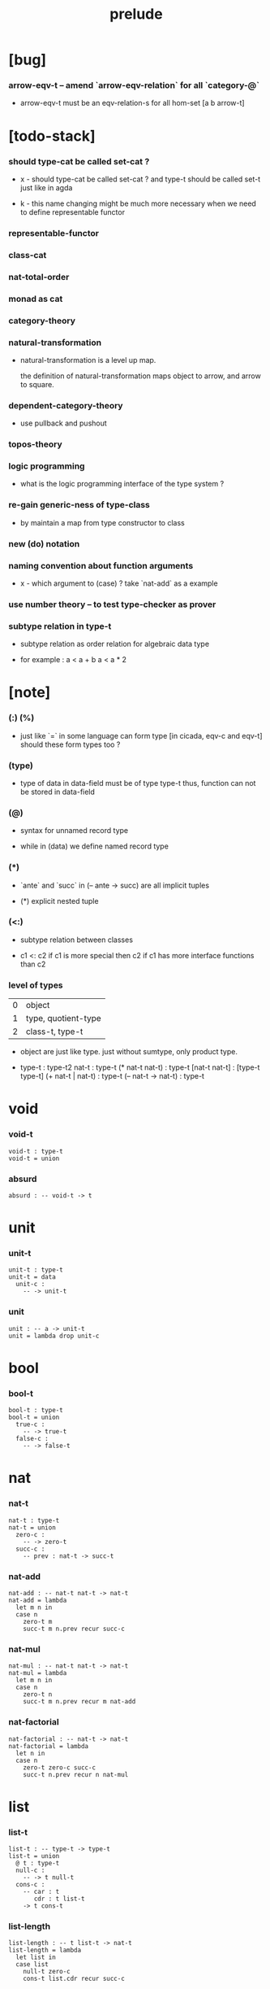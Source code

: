 #+title: prelude

* [bug]

*** arrow-eqv-t -- amend `arrow-eqv-relation` for all `category-@`

    - arrow-eqv-t must be an eqv-relation-s
      for all hom-set [a b arrow-t]

* [todo-stack]

*** should type-cat be called set-cat ?

    - x -
      should type-cat be called set-cat ?
      and type-t should be called set-t
      just like in agda

    - k -
      this name changing might be much more necessary
      when we need to define representable functor

*** representable-functor

*** class-cat

*** nat-total-order

*** monad as cat

*** category-theory

*** natural-transformation

    - natural-transformation is a level up map.

      the definition of natural-transformation
      maps object to arrow,
      and arrow to square.

*** dependent-category-theory

    - use pullback and pushout

*** topos-theory

*** logic programming

    - what is the logic programming interface of the type system ?

*** re-gain generic-ness of type-class

    - by maintain a map from type constructor to class

*** new (do) notation

*** naming convention about function arguments

    - x -
      which argument to (case) ?
      take `nat-add` as a example

*** use number theory -- to test type-checker as prover

*** subtype relation in type-t

    - subtype relation as order relation for algebraic data type

    - for example :
      a < a + b
      a < a * 2

* [note]

*** (:) (%)

    - just like `=` in some language can form type
      [in cicada, eqv-c and eqv-t]
      should these form types too ?

*** (type)

    - type of data in data-field must be of type type-t
      thus, function can not be stored in data-field

*** (@)

    - syntax for unnamed record type

    - while in (data)
      we define named record type

*** (*)

    - `ante` and `succ` in (-- ante -> succ) are all implicit tuples

    - (*) explicit nested tuple

*** (<:)

    - subtype relation between classes

    - c1 <: c2
      if c1 is more special then c2
      if c1 has more interface functions than c2

*** level of types

    | 0 | object              |
    | 1 | type, quotient-type |
    | 2 | class-t, type-t     |

    - object are just like type.
      just without sumtype, only product type.

    - type-t : type-t2
      nat-t : type-t
      (* nat-t nat-t) : type-t
      [nat-t nat-t] : [type-t type-t]
      (+ nat-t | nat-t) : type-t
      (-- nat-t -> nat-t) : type-t

* void

*** void-t

    #+begin_src cicada
    void-t : type-t
    void-t = union
    #+end_src

*** absurd

    #+begin_src cicada
    absurd : -- void-t -> t
    #+end_src

* unit

*** unit-t

    #+begin_src cicada
    unit-t : type-t
    unit-t = data
      unit-c :
        -- -> unit-t
    #+end_src

*** unit

    #+begin_src cicada
    unit : -- a -> unit-t
    unit = lambda drop unit-c
    #+end_src

* bool

*** bool-t

    #+begin_src cicada
    bool-t : type-t
    bool-t = union
      true-c :
        -- -> true-t
      false-c :
        -- -> false-t
    #+end_src

* nat

*** nat-t

    #+begin_src cicada
    nat-t : type-t
    nat-t = union
      zero-c :
        -- -> zero-t
      succ-c :
        -- prev : nat-t -> succ-t
    #+end_src

*** nat-add

    #+begin_src cicada
    nat-add : -- nat-t nat-t -> nat-t
    nat-add = lambda
      let m n in
      case n
        zero-t m
        succ-t m n.prev recur succ-c
    #+end_src

*** nat-mul

    #+begin_src cicada
    nat-mul : -- nat-t nat-t -> nat-t
    nat-mul = lambda
      let m n in
      case n
        zero-t n
        succ-t m n.prev recur m nat-add
    #+end_src

*** nat-factorial

    #+begin_src cicada
    nat-factorial : -- nat-t -> nat-t
    nat-factorial = lambda
      let n in
      case n
        zero-t zero-c succ-c
        succ-t n.prev recur n nat-mul
    #+end_src

* list

*** list-t

    #+begin_src cicada
    list-t : -- type-t -> type-t
    list-t = union
      @ t : type-t
      null-c :
        -- -> t null-t
      cons-c :
        -- car : t
           cdr : t list-t
        -> t cons-t
    #+end_src

*** list-length

    #+begin_src cicada
    list-length : -- t list-t -> nat-t
    list-length = lambda
      let list in
      case list
        null-t zero-c
        cons-t list.cdr recur succ-c
    #+end_src

*** list-append

    #+begin_src cicada
    list-append :
      -- t list-t
         t list-t
      -> t list-t
    list-append = lambda
      let ante succ in
      case succ
        null-t ante
        cons-t succ.car ante succ.cdr recur cons-c
    #+end_src

*** list-map

    #+begin_src cicada
    list-map :
      -- a list-t
         -- a -> b
      -> b list-t
    list-map = lambda
      let list fun in
      case list
        null-t list
        cons-t list.car fun list.cdr {fun} recur cons-c
    #+end_src

*** list-remove-first

    #+begin_src cicada
    list-remove-first :
      -- t
         t list-t
      -> t list-t
    list-remove-first = lambda
      let x list in
      case list
        null-t list
        cons-t case [list.car x eq-p]
          true-t list.cdr
          false-t list.car list.cdr x recur cons-c
    #+end_src

* eqv

*** eqv-t

    #+begin_src cicada
    eqv-t : -- t t -> type-t
    eqv-t = data
      @ [lhs rhs] : t
      eqv-c :
        -- -> v v eqv-t
    #+end_src

*** eqv-apply

    #+begin_src cicada
    eqv-apply :
      -- [x y] :: a
         x y eqv-t
         fun : -- a -> b
      -> x fun y fun eqv-t
    eqv-apply = lambda
      let v fun in
      eqv-c
    #+end_src

*** eqv-swap

    #+begin_src cicada
    eqv-swap :
      -- [x y] :: t
         x y eqv-t
      -> y x eqv-t
    eqv-swap = lambda
      let v in
      eqv-c
    #+end_src

*** eqv-compose

    #+begin_src cicada
    eqv-compose :
      -- [x y z] :: t
         x y eqv-t
         y z eqv-t
      -> x z eqv-t
    eqv-compose = lambda
      let v u in
      eqv-c
    #+end_src

* nat

*** nat-even-p

    #+begin_src cicada
    nat-even-p : -- nat-t -> bool-t
    nat-even-p = lambda
      let x in
      case x
        zero-t true-c
        succ-t case x.prev
          zero-t false-c
          succ-t x.prev.prev recur
    #+end_src

*** nat-even-t

    #+begin_src cicada
    nat-even-t : -- nat-t -> type-t
    nat-even-t = union
      @ nat : nat-t
      zero-even-c :
        -- -> zero-c zero-even-t
      even-plus-two-even-c :
        -- prev : m nat-even-t
        -> m succ-c succ-c even-plus-two-even-t

    two-even : -- -> zero-c succ-c succ-c nat-even-t
    two-even = lambda zero-even-c even-plus-two-even-c
    #+end_src

*** nat-add-associative

    #+begin_src cicada
    nat-add-associative :
      -- [x y z] : nat-t
      -> x y nat-add z nat-add
         x y z nat-add nat-add eqv-t
    nat-add-associative = lambda
      let x y z in
      case z
        zero-t eqv-c
        succ-t x y z.prev recur {succ-c} eqv-apply
    #+end_src

*** nat-add-commutative

    #+begin_src cicada
    nat-add-commutative :
      -- [m n] : nat-t
      -> m n nat-add
         n m nat-add eqv-t
    nat-add-commutative = lambda
      let m n in
      case n
        zero-t m nat-add-zero-commutative
        succ-t
          m n.prev recur {succ-c} eqv-apply
          n.prev m nat-add-succ-commutative eqv-compose
    #+end_src

*** nat-add-zero-commutative

    #+begin_src cicada
    nat-add-zero-commutative :
      -- m : nat-t
      -> m zero-c nat-add
         zero-c m nat-add eqv-t
    nat-add-zero-commutative = lambda
      let m in
      case m
        zero-t eqv-c
        succ-t m.prev recur {succ-c} eqv-apply
    #+end_src

*** nat-add-succ-commutative

    #+begin_src cicada
    nat-add-succ-commutative :
      -- [m n] : nat-t
      -> m succ-c n nat-add
         m n nat-add succ-c eqv-t
    nat-add-succ-commutative = lambda
      let m n in
      case n
        zero-t eqv-c
        succ-t m n.prev recur {succ-c} eqv-apply
    #+end_src

* list

*** list-length-t -- re-imp function as relation

    #+begin_src cicada
    note
      list-length :
        -- list : t list-t
        -> length : nat-t
      list-length-t :
        -- list : t list-t
           length : nat-t
        -> type-t

    list-length-t : -- t list-t, nat-t -> type-t
    list-length-t = union
      @ list : t list-t
        length : nat-t
      zero-length-c :
        -- -> null-c zero-c zero-length-t
      succ-length-c :
        -- prev : list length list-length-t
        -> element :: t
           element list cons-c
           length succ-c succ-length-t
    #+end_src

*** list-map-preserve-list-length

    #+begin_src cicada
    list-map-preserve-list-length :
      -- fun :: -- a -> b
         list :: a list-t
         n :: nat-t
         list n list-length-t
      -> list {fun} list-map n list-length-t
    list-map-preserve-list-length = lambda
      let h in
      case h
        zero-length-t h
        succ-length-t h.prev recur succ-length-c
    #+end_src

*** list-append-t

    #+begin_src cicada
    note in prolog, we will have :
      append([], Succ, Succ).
      append([Car | Cdr], Succ, [Car | ResultCdr]):-
        append(Cdr, Succ, ResultCdr).

    list-append-t : -- t list-t t list-t t list-t -> type-t
    list-append-t = union
      @ [ante succ result] : t list-t
      zero-append-c :
        -- -> null-c succ succ zero-append-t
      succ-append-c :
        -- car :: t
           cdr :: t list-t
           result-cdr :: t list-t
           prev : cdr succ result-cdr list-append-t
        -> car cdr cons-c, succ, car result-cdr cons-c succ-append-t
    #+end_src

* vect

*** vect-t

    #+begin_src cicada
    vect-t : -- nat-t type-t -> type-t
    vect-t = union
      @ length : nat-t
        t : type-t
      null-vect-c :
        -- -> zero-c t null-vect-t
      cons-vect-c :
        -- car : t
           cdr : length t vect-t
        -> length succ-c t cons-vect-t
    #+end_src

*** vect-append

    #+begin_src cicada
    vect-append :
      -- m t vect-t
         n t vect-t
      -> m n nat-add t vect-t
    vect-append = lambda
      let x y in
      case y
        null-vect-t x
        cons-vect-t y.car x y.cdr recur cons-vect-c
    #+end_src

*** vect-map

    #+begin_src cicada
    vect-map : -- n a vect-t (-- a -> b) -> n b vect-t
    vect-map = lambda
      let list fun in
      case list
        null-vect-t list
        cons-vect-t list.car fun list.cdr {fun} recur cons-vect-c
    #+end_src

* order

*** preorder

***** preorder-s

      #+begin_src cicada
      note
        preorder is a thin category
        with at most one morphism from an object to another.

      preorder-s : class-t
      preorder-s = class
        element-t : type-t

        pre-t :
          -- element-t element-t
          -> type-t

        pre-reflexive :
          -- element-t % a
          -> a a pre-t

        pre-transitive :
          -- a b pre-t
             b c pre-t
          -> a c pre-t
      #+end_src

*** partial-order

***** partial-order-s

      #+begin_src cicada
      partial-order-s <: preorder-s
      partial-order-s = class
        element-eqv-t :
          -- element-t
             element-t
          -> type-t
        pre-anti-symmetric :
          -- a b pre-t
             b a pre-t
          -> a b element-eqv-t
      #+end_src

*** eqv-relation

***** eqv-relation-s

      #+begin_src cicada
      eqv-relation-s <: preorder-s
      eqv-relation-s = class
        pre-symmetric :
          -- a b pre-t
          -> b a pre-t
      #+end_src

*** total-order

***** total-order-s

      #+begin_src cicada
      total-order-s <: partial-order-s
      total-order-s = class
        pre-connex :
          -- [a b] : element-t
          -> (+ a b pre-t | b a pre-t)
      #+end_src

* category

*** category-s

    #+begin_src cicada
    category-s : class-t
    category-s = class
      object-t : type-t*

      arrow-t :
        -- object-t object-t
        -> type-t*

      arrow-eqv-t :
        -- a b arrow-t a b arrow-t
        -> type-t*

      identity :
        -- object-t % a
        -> a a arrow-t

      compose :
        -- a b arrow-t
           b c arrow-t
        -> a c arrow-t

      identity-neutral-left :
        -- a b arrow-t % f
        -> a identity f compose, f arrow-eqv-t

      identity-neutral-right :
        -- a b arrow-t % f
        -> f b identity compose, f arrow-eqv-t

      compose-associative :
        -- a b arrow-t % f
           b c arrow-t % g
           c d arrow-t % h
        -> f g h compose compose
           f g compose h compose arrow-eqv-t

      arrow-eqv-relation :
        -- [a b] :: object-t
        -> eqv-relation-s %
           (@ element-t = a b arrow-t
              pre-t = lambda arrow-eqv-t)
    #+end_src

*** category.arrow-inverse-t

    #+begin_src cicada
    category.arrow-inverse-t :
      -- a b arrow-t
         b a arrow-t
      -> type-t
    category.arrow-inverse-t = lambda
      let f g in
      f g compose a identity arrow-eqv-t
      g f compose b identity arrow-eqv-t
    #+end_src

*** category.arrow-unique-t

    #+begin_src cicada
    category.arrow-unique-t :
      -- a b arrow-t
         -- a b arrow-t -> type-t
      -> type-t
    category.arrow-unique-t = lambda
      let f theorem in
      (* f theorem
         (-- a b arrow-t % g
             g theorem
          -> f g arrow-eqv-t))
    #+end_src

*** (unique ... under ...)

    #+begin_src cicada
    unique [$x : $t] under $eqv-t = macro
      (-- y : $t -> $x y $eqv-t)
    #+end_src

*** (unique ... under ... such-that ...)

    #+begin_src cicada
    unique [$x : $t] under $eqv-t such-that $theorem  = macro
      (* $x $theorem
         (-- y : $t
             y $theorem
          -> $x y $eqv-t))
    #+end_src

*** category.iso-object-t

    #+begin_src cicada
    category.iso-object-t : -- object-t object-t -> type-t
    category.iso-object-t = lambda
      let a b in
      * a b arrow-t % f
        b a arrow-t % g
        f g compose a identity arrow-eqv-t
        g f compose b identity arrow-eqv-t
    #+end_src

*** category.product-object-t

    #+begin_src cicada
    category.product-object-t :
      -- object-t % a
         object-t % b
         object-t % p
         p a arrow-t % pa
         p b arrow-t % pb
      -> type-t
    category.product-object-t = lambda
      let a b p pa pb in
      -- object-t % q
         q a arrow-t % qa
         q b arrow-t % qb
      -> unique q p arrow-t % m
         under arrow-eqv-t such-that
           * qa, m pa compose arrow-eqv-t
             qb, m pb compose arrow-eqv-t
    #+end_src

*** category.initial-object-t

    #+begin_src cicada
    category.initial-object-t : -- object-t -> type-t
    category.initial-object-t = lambda
      let a in
      -- object-t % b
      -> unique a b arrow-t % f under arrow-eqv-t
    #+end_src

*** category.terminal-object-t

    #+begin_src cicada
    category.terminal-object-t : -- object-t -- type-t
    category.terminal-object-t = lambda
      let a in
      -- object-t % b
      -> unique b a arrow-t % f under arrow-eqv-t
    #+end_src

*** product-closed-category-s

    #+begin_src cicada
    product-closed-category-s <: category-s
    product-closed-category-s = class
      product :
        -- object-t % a
           object-t % b
        -> object-t % p
           p a arrow-t % pa
           p b arrow-t % pb
           a b p pa pb product-object-t
    #+end_src

*** category-product

    #+begin_src cicada
    category-product : -- category-s category-s -> category-s
    category-product = lambda
      let #1 #2 in category-@

      object-t = lambda (* #1.object-t #2.object-t)

      arrow-t :
        -- (* #1.object-t #2.object-t)
           (* #1.object-t #2.object-t)
        -> type-t
      arrow-t = lambda
        let succ ante in
        (* succ.1 ante.1 #1.arrow-t
           succ.2 ante.2 #2.arrow-t)

      arrow-eqv-t :
        -- (* a.1 b.1 #1.arrow-t
              a.2 b.2 #2.arrow-t)
           (* a.1 b.1 #1.arrow-t
              a.2 b.2 #2.arrow-t)
        -> type-t
      arrow-eqv-t = lambda
        let lhs rhs in
        (* lhs.1 rhs.1 #1.arrow-eqv-t
           lhs.2 rhs.2 #2.arrow-eqv-t)

      identity :
        -- (* #1.object-t #2.object-t) % a
        -> (* a.1 a.1 #1.arrow-t
              a.2 a.2 #2.arrow-t)
      identity = lambda
        let a in
        (* a.1 #1.identity
           a.2 #2.identity)

      compose :
        -- (* a.1 b.1 #1.arrow-t
              a.2 b.2 #2.arrow-t)
           (* b.1 c.1 #1.arrow-t
              b.2 c.2 #2.arrow-t)
        -> (* a.1 c.1 #1.arrow-t
              a.2 c.2 #2.arrow-t)
      compose = lambda
        let f g in
        (* f.1 g.1 #1.compose
           f.2 g.2 #2.compose)

      identity-neutral-left :
        -- (* a.1 b.1 #1.arrow-t
              a.2 b.2 #2.arrow-t) % f
        -> (* a.1 #1.identity f.1 #1.compose f.1 #1.arrow-eqv-t
              a.2 #2.identity f.2 #2.compose f.2 #2.arrow-eqv-t)
      identity-neutral-left = lambda
        let f in
        (* f.1 #1.identity-neutral-left
           f.2 #2.identity-neutral-left)

      identity-neutral-right :
        -- (* a.1 b.1 #1.arrow-t
              a.2 b.2 #2.arrow-t) % f
        -> (* f.1 b.1 #1.identity #1.compose f.1 #1.arrow-eqv-t
              f.2 b.2 #2.identity #2.compose f.2 #2.arrow-eqv-t)
      identity-neutral-right = lambda
        let f in
        (* f.1 #1.identity-neutral-right
           f.2 #2.identity-neutral-right)

      compose-associative :
        -- (* a.1 b.1 #1.arrow-t
              a.2 b.2 #2.arrow-t) % f
           (* b.1 c.1 #1.arrow-t
              b.2 c.2 #2.arrow-t) % g
           (* c.1 d.1 #1.arrow-t
              c.2 d.2 #2.arrow-t) % h
        -> (* f.1 g.1 h.1 #1.compose #1.compose
              f.1 g.1 h.1 #1.compose #1.compose #1.arrow-eqv-t
              f.2 g.2 #2.compose h.2 #2.compose
              f.2 g.2 #2.compose h.2 #2.compose #2.arrow-eqv-t)
      compose-associative = lambda
        let f g h in
        (* f.1 g.1 h.1 #1.compose-associative
           f.2 g.2 h.2 #2.compose-associative)
    #+end_src

*** category-product -- without type

    #+begin_src cicada
    category-product : -- category-s category-s -> category-s
    category-product = lambda
      let #1 #2 in category-@

      object-t = lambda (* #1.object-t #2.object-t)

      arrow-t = lambda
        let succ ante in
        (* succ.1 ante.1 #1.arrow-t
           succ.2 ante.2 #2.arrow-t)

      arrow-eqv-t = lambda
        let lhs rhs in
        (* lhs.1 rhs.1 #1.arrow-eqv-t
           lhs.2 rhs.2 #2.arrow-eqv-t)

      identity = lambda
        let a in
        (* a.1 #1.identity
           a.2 #2.identity)

      compose = lambda
        let f g in
        (* f.1 g.1 #1.compose
           f.2 g.2 #2.compose)

      identity-neutral-left = lambda
        let f in
        (* f.1 #1.identity-neutral-left
           f.2 #2.identity-neutral-left)

      identity-neutral-right = lambda
        let f in
        (* f.1 #1.identity-neutral-right
           f.2 #2.identity-neutral-right)

      compose-associative = lambda
        let f g h in
        (* f.1 g.1 h.1 #1.compose-associative
           f.2 g.2 h.2 #2.compose-associative)
    #+end_src

*** opposite-category-t

*** category.opposite

    #+begin_src cicada
    category.opposite : category-s
    category.opposite = category-@
      object-t = lambda this.object-t

      arrow-t :
        -- object-t object-t
        -> type-t*
      arrow-t = lambda swap this.arrow-t

      arrow-eqv-t :
        -- b a this.arrow-t b a this.arrow-t
        -> type-t*
      arrow-eqv-t = lambda this.arrow-eqv-t

      identity :
        -- object-t % a
        -> a a arrow-t
      identity = lambda this.identity

      compose :
        -- b a this.arrow-t
           c b this.arrow-t
        -> c a this.arrow-t
      compose = lambda swap this.compose

      identity-neutral-left :
        -- b a this.arrow-t % f
        -> f a identity this.compose, f arrow-eqv-t
      identity-neutral-left = lambda this.identity-neutral-right

      identity-neutral-right :
        -- b a this.arrow-t % f
        -> b identity f this.compose, f arrow-eqv-t
      identity-neutral-right = lambda this.identity-neutral-left

      compose-associative :
        -- b a this.arrow-t % f
           c b this.arrow-t % g
           d c this.arrow-t % h
        -> h g this.compose f this.compose
           h g f this.compose this.compose arrow-eqv-t
      compose-associative = lambda
        let f g h in
        h g f this.compose-associative
        this.arrow-eqv-relation.pre-symmetric
    #+end_src

*** preorder.as-cat

    #+begin_src cicada
    note
      to view a preorder as a category
      we simple view all arrow of the same type as eqv

    preorder.as-cat : category-s
    preorder.as-cat = category-@
      object-t = element-t

      arrow-t = lambda pre-t

      arrow-eqv-t = lambda
        drop drop unit-t

      identity = lambda pre-reflexive

      compose = lambda pre-transitive

      identity-neutral-left = lambda
        drop unit-c

      identity-neutral-right = lambda
        drop unit-c

      compose-associative = lambda
        drop drop drop unit-c
    #+end_src

* void-cat

*** void-arrow-t

    #+begin_src cicada
    void-arrow-t : -- void-t void-t -> type-t
    void-arrow-t = data
      @ [ante succ] : void-t
      void-arrow-c :
        -- -> ante succ void-arrow-t
    #+end_src

*** void-arrow-eqv-t

    #+begin_src cicada
    void-arrow-eqv-t :
      -- a b void-arrow-t
         a b void-arrow-t
      -> type-t
    void-arrow-eqv-t = data
      @ [lhs rhs] : a b void-arrow-t
      void-arrow-eqv-c :
        -- -> lhs rhs void-arrow-eqv-t
    #+end_src

*** void-cat

    #+begin_src cicada
    void-cat : category-s
    void-cat = category-@
      object-t = lambda void-t
      arrow-t = lambda void-arrow-t
      arrow-eqv-t = lambda void-arrow-eqv-t

      identity :
        -- void-t % a
        -> a a void-arrow-t
      identity = lambda
        drop void-arrow-c

      compose = lambda
        drop drop void-arrow-c

      identity-neutral-left :
        -- a b void-arrow-t % f
        -> void-arrow-c f void-arrow-eqv-t
      identity-neutral-left = lambda
        drop void-arrow-eqv-c

      identity-neutral-right :
        -- a b void-arrow-t % f
        -> void-arrow-c f void-arrow-eqv-t
      identity-neutral-right = lambda
        drop void-arrow-eqv-c

      compose-associative :
        -- a b void-arrow-t % f
           b c void-arrow-t % g
           c d void-arrow-t % h
        -> void-arrow-eqv-c void-arrow-eqv-c void-arrow-eqv-t
      compose-associative = lambda
        drop drop drop void-arrow-eqv-c
    #+end_src

* graph-s

*** graph-s

    #+begin_src cicada
    note
      different between graph and category is that,
      composing [linking] two edges does not give you edge but path.

    graph-s : class-t
    graph-s = class
      node-t : type-t
      edge-t : -- node-t node-t -> type-t
    #+end_src

*** graph.path-t

    #+begin_src cicada
    graph.path-t : -- node-t node-t -> type-t
    graph.path-t = union
      @ [start end] : node-t
      node-path-c :
        -- node-t % node
        -> node node node-path-t
      edge-path-c :
        -- a b edge-t % edge
        -> a b edge-path-t
      link-path-c :
        -- a b path-t % first
           b c path-t % next
        -> a c link-path-t
    #+end_src

*** graph.path-eqv-t

    #+begin_src cicada
    graph.path-eqv-t : -- a b path-t, a b path-t -> type-t
    graph.path-eqv-t = union
      @ [lhs rhs] : a b path-t
      refl-path-eqv-c :
        -- a b path-t % p
        -> p p refl-path-eqv-t
      node-left-path-eqv-c :
        -- a b path-t % p
        -> a node-path-c p link-path-c
           p node-left-path-eqv-t
      node-right-path-eqv-c :
        -- a b path-t % p
        -> p b node-path-c link-path-c
           p node-right-path-eqv-t
      associative-path-eqv-c :
        -- a b path-t % p
           b c path-t % q
           c d path-t % r
        -> p q r link-path-c link-path-c
           p q link-path-c r link-path-c associative-path-eqv-t
    #+end_src

*** graph.as-free-cat

    #+begin_src cicada
    graph.as-free-cat : category-s
    graph.as-free-cat = category-@
      object-t = lambda node-t
      arrow-t = lambda path-t
      arrow-eqv-t = lambda path-eqv-t

      identity :
        -- node-t % a
        -> a a path-t
      identity = lambda
        let a in
        a node-path-c

      compose = lambda link-path-c

      identity-neutral-left :
        -- a b path-t % f
        -> a node-path-c f link-path-c
           f path-eqv-t
      identity-neutral-left = lambda node-left-path-eqv-c

      identity-neutral-right :
        -- a b path-t % f
        -> f b node-path-c link-path-c
           f path-eqv-t
      identity-neutral-right = lambda node-right-path-eqv-c

      compose-associative :
        -- a b path-t % f
           b c path-t % g
           c d path-t % h
        -> f g h link-path-c link-path-c
           f g link-path-c h link-path-c path-eqv-t
      compose-associative = lambda associative-path-eqv-c
    #+end_src

* nat-order-cat

*** nat-lteq-t

    #+begin_src cicada
    nat-lteq-t : -- nat-t nat-t -> type-t
    nat-lteq-t = union
      @ [l r] : nat-t
      zero-lteq-c :
        -- -> zero-c r zero-lteq-t
      succ-lteq-c :
        -- prev : l r nat-lteq-t
        -> l succ-c r succ-c succ-lteq-t
    #+end_src

*** nat-non-negative

    #+begin_src cicada
    nat-non-negative : -- n : nat-t -> zero-c n nat-lteq-t
    nat-non-negative = lambda zero-lteq-c
    #+end_src

*** nat-lteq-reflexive

    #+begin_src cicada
    nat-lteq-reflexive : -- n : nat-t -> n n nat-lteq-t
    nat-lteq-reflexive = lambda
      let n in
      case n
        zero-t zero-lteq-c
        succ-t n.prev recur succ-lteq-c
    #+end_src

*** nat-lteq-transitive

    #+begin_src cicada
    nat-lteq-transitive :
      -- a b nat-lteq-t
         b c nat-lteq-t
      -> a c nat-lteq-t
    nat-lteq-transitive = lambda
      let x y in
      case x
        zero-lteq-t zero-lteq-c
        succ-lteq-t x.prev y.prev recur succ-lteq-c
    #+end_src

*** nat-lt-t

    #+begin_src cicada
    nat-lt-t : -- nat-t nat-t -> type-t
    nat-lt-t = lambda
      let l r in
      l succ-c r nat-lteq-t
    #+end_src

*** nat-archimedean-property

    #+begin_src cicada
    nat-archimedean-property :
      -- x : nat-t
      -> y : nat-t
         x y nat-lt-t
    nat-archimedean-property = lambda
      succ-c dup nat-lteq-reflexive
    #+end_src

*** nat-order-cat

    #+begin_src cicada
    nat-order-cat : category-s
    nat-order-cat = category-@
      object-t = lambda nat-t
      arrow-t = lambda nat-lteq-t
      arrow-eqv-t = lambda eqv-t

      identity = lambda nat-lteq-reflexive

      compose  = lambda nat-lteq-transitive

      identity-neutral-left = lambda
        let x in
        case x
          zero-lteq-t eqv-c
          succ-lteq-t x.prev recur {succ-lteq-c} eqv-apply

      identity-righ = lambda
        let x in
        case x
          zero-lteq-t eqv-c
          succ-lteq-t x.prev recur {succ-lteq-c} eqv-apply

      compose-associative = lambda
        let f g h in
        case [f g h]
          [zero-lteq-t _ _] eqv-c
          [succ-lteq-t succ-lteq-t succ-lteq-t]
            f.prev g.prev h.prev recur {succ-lteq-c} eqv-apply
    #+end_src

* groupoid

*** groupoid-s

    #+begin_src cicada
    groupoid-s <: category-s
    groupoid-s = class
      inverse :
        -- a b arrow-t % f
        -> b a arrow-t % g
           f g arrow-inverse-t
    #+end_src

* >< nat-total-order

* monoid

*** monoid-s

    #+begin_src cicada
    monoid-s : class-t
    monoid-s = class
      element-t : type-t

      element-eqv-t :
        -- element-t element-t
        -> type-t

      unit : element-t

      product :
        -- element-t element-t
        -> element-t

      unit-neutral-left :
        -- a : element-t
        -> a unit product, a element-eqv-t

      unit-neutral-right :
        -- a : element-t
        -> unit a product, a element-eqv-t

      product-associative :
        -- a : element-t
           b : element-t
           c : element-t
        -> a b c product product
           a b product c product element-eqv-t
    #+end_src

*** monoid.as-cat

    #+begin_src cicada
    monoid.as-cat : category-s
    monoid.as-cat = category-@
      object-t = lambda unit-t
      arrow-t = lambda drop drop element-t
      arrow-eqv-t = lambda element-eqv-t
      identity = lambda drop unit
      compose = lambda product
      identity-neutral-left = lambda unit-neutral-left
      identity-neutral-right = lambda unit-neutral-right
      compose-associative = lambda product-associative
    #+end_src

* >< group

* >< abelian-group

* >< ring

* >< field

* >< vector-space

* >< limit

* type-cat

*** [note]

    - this construction is not yet powerful enough
      to model the semantic of cicada.

*** type-arrow-t

    #+begin_src cicada
    type-arrow-t : -- type-t type-t -> type-t
    type-arrow-t = lambda
      let succ ante in
      lazy -- succ -> ante
    #+end_src

*** fun-eqv-t

    #+begin_src cicada
    fun-eqv-t : -- (lazy -- a -> b) (lazy -- a -> b) -> type-t
    fun-eqv-t = data
      @ [lhs rhs] : (lazy -- a -> b)
      fun-eqv-c :
        -- theorem : (-- x : a -> x lhs apply x rhs apply eqv-t)
        -> lhs rhs fun-eqv-t
    #+end_src

*** type-cat

    #+begin_src cicada
    type-cat : category-s
    type-cat = category-@
      object-t = lambda type-t
      arrow-t = lambda type-arrow-t
      arrow-eqv-t = lambda fun-eqv-t

      identity :
        -- type-t % a
        -> (lazy -- a -> a)
      identity = lambda
        let x in {}

      compose :
        -- (lazy -- a -> b)
           (lazy -- b -> c)
        -> (lazy -- a -> c)
      compose = lambda
        let f g in {f apply g apply}

      identity-neutral-left :
        -- (lazy -- a -> b) % f
        -> {{} apply f apply}, f fun-eqv-t
      identity-neutral-left = lambda
        {drop eqv-c} fun-eqv-c

      identity-neutral-right :
        -- (lazy -- a -> b) % f
        -> {f apply {} apply}, f fun-eqv-t
      identity-neutral-right = lambda
        {drop eqv-c} fun-eqv-c

      compose-associative :
        -- (lazy -- a -> b) % f
           (lazy -- b -> c) % g
           (lazy -- c -> d) % h
        -> {f apply {g apply h apply} apply}
           {{f apply g apply} apply h apply} fun-eqv-t
      compose-associative = lambda
        {drop eqv-c} fun-eqv-c
    #+end_src

* functor

*** functor-s

    #+begin_src cicada
    note
      endo-functor of type-cat
    functor-s : class-t
    functor-s = class
      fun-t : -- type-t -> type-t
      map : -- a fun-t, (-- a -> b) -> b fun-t
    #+end_src

*** list-functor

    #+begin_src cicada
    list-functor : functor-s
    list-functor = functor-@
      fun-t = lambda list-t
      map = lambda
        let list fun in
        case list
          null-t null-c
          cons-t
            list.car fun
            list.cdr {fun} recur
            cons-c
    #+end_src

* monad

*** monad-s

    #+begin_src cicada
    monad-s <: functor-s
    monad-s = class
      pure : -- t -> t fun-t
      bind : -- a fun-t, (-- a -> b fun-t) -> b fun-t
    #+end_src

*** monad.compose

    #+begin_src cicada
    monad.compose :
      -- (-- a -> b fun-t)
         (-- b -> c fun-t)
      -> (-- a -> c fun-t)
    monad.compose = lambda
      let f g in
      {f {g} bind}
    #+end_src

*** monad.flatten

    #+begin_src cicada
    monad.flatten :
      -- a fun-t fun-t
      -> a fun-t
    monad.flatten = lambda {} bind
    #+end_src

*** list-monad

    #+begin_src cicada
    list-monad : monad-s
    list-monad = monad-@
      pure = lambda null-c cons-c
      bind = lambda
        let list fun in
        case list
          null-t null-c
          cons-t
            list.car fun
            list.cdr {fun} recur
            list-append
    #+end_src

* maybe

*** maybe-t

    #+begin_src cicada
    maybe-t : -- type-t -> type-t
    maybe-t = union
      @ t : type-t
      none-c :
        -- -> t none-t
      just-c :
        -- value : t -> t just-t
    #+end_src

*** maybe-functor

    #+begin_src cicada
    maybe-functor : functor-s
    maybe-functor = functor-@
      fun-t = lambda maybe-t
      map = lambda
        let maybe fun in
        case maybe
          none-t none-c
          just-t maybe.value fun just-c
    #+end_src

*** maybe-monad

    #+begin_src cicada
    maybe-monad : monad-s
    maybe-monad = monad-@
      pure = lambda just-c
      bind = lambda
        let maybe fun in
        case maybe
          none-t none-c
          just-t maybe.value fun
    #+end_src

* state

*** state-t

    #+begin_src cicada
    state-t : -- type-t type-t -> type-t
    state-t = lambda
      let a s in
      -- s -> s a
    #+end_src

*** state-monad

    #+begin_src cicada
    state-monad : -- type-t -> monad-s
    state-monad = lambda
      let s in monad-@
      fun-t = lambda {s state-t}
      map : -- a s state-t, (-- a -> b)
            -> b s state-t
      map : -- (-- s -> s a), (-- a -> b)
            -> (-- s -> s b)
      map = lambda
        let state fun in
        {state fun}
      pure = lambda
        let value in
        {value}
      bind = lambda
        let state fun in
        {state fun apply}
    #+end_src

* tree

*** tree-t

    #+begin_src cicada
    tree-t : -- type-t -> type-t
    tree-t = union
      @ t : type-t
      leaf-c :
        -- t % value -> t leaf-t
      branch-c :
        -- t tree-t % [left right]
        -> t branch-t
    #+end_src

*** tree-functor

    #+begin_src cicada
    tree-functor : functor-s
    tree-functor = functor-@
      fun-t = lambda tree-t
      map = lambda
        let tree fun in
        case tree
          leaf-t tree.value fun leaf-c
          branch-t
            tree.left {fun} recur
            tree.right {fun} recur branch-c
    #+end_src

*** tree-zip

    #+begin_src cicada
    tree-zip :
      -- a tree-t
         b tree-t
      -> (* a b) tree-t maybe-t
    tree-zip = lambda
      let x y in
      case [x y]
        [leaf-t leaf-t]
          x.value y.value prod leaf-c pure
        [branch-t branch-t]
          do x.left y.left recur >- left
             x.right y.right recur >- right
             left right branch-c pure
        else none-c
    #+end_src

*** tree-numbering-with-nat

    #+begin_src cicada
    tree-numbering-with-nat :
      -- nat-t, t tree-t
      -> nat-t, nat-t tree-t
    tree-numbering-with-nat = lambda
      let tree in
      case tree
        leaf-t dup inc swap leaf-c
        branch-t
          tree.left recur let left in
          tree.right recur let right in
          left right branch-c
    #+end_src

*** tree-numbering

    #+begin_src cicada
    tree-numbering :
      -- t tree-t
      -> nat-t tree-t state-t
    tree-numbering = lambda
      let tree in
      case tree
        leaf-t {dup inc swap leaf-c}
        branch-t
          do tree.left recur >- left
             tree.right recur >- right
             left right branch-c
    #+end_src

* int

*** >< int-t

*** >< mod-t

*** gcd-t

    #+begin_src cicada
    gcd-t : -- int-t int-t int-t -> type-t
    gcd-t = union
      @ [x y d] : int-t
      zero-gcd-c :
        -- -> x zero-c x zero-gcd-t
      mod-gcd-c :
        -- gcd : x y d gcd-t
           mod : x y z mod-t
        -> y z d mod-gcd-t
    #+end_src

* ><>< dependent-category

*** dependent-category-s

    #+begin_src cicada
    dependent-category-s : class-t
    dependent-category-s = class
      object-t : type-t
      object-eqv-t : -- object-t object-t -> type-t
      arrow-t : -- object-t object-t -> type-t
      arrow-eqv-t : -- a b arrow-t a b arrow-t -> type-t
      substitution-t : monoid-s
      substitute : -- object-t substitution-t -> object-t
      unification :
        -- a : object-t
           b : object-t
        -> c : object-t
           s : substitution-t
           a s substitute c object-eqv-t
           b s substitute c object-eqv-t
      identity :
        -- a : object-t
        -> a a arrow-t
      cut :
        -- a b arrow-t
           c d arrow-t
        -> a b c unifier substitute
           d b c unifier substitute
           arrow-t
      identity-neutral-left :
        --
        ->
      identity-neutral-right :
        --
        ->
      cut-associative :
        --
        ->
    #+end_src
